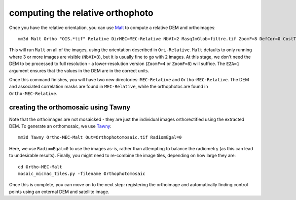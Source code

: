 computing the relative orthophoto
=================================
Once you have the relative orientation, you can use `Malt <https://micmac.ensg.eu/index.php/Malt>`_ to compute
a relative DEM and orthoimages:
::

    mm3d Malt Ortho "OIS.*tif" Relative DirMEC=MEC-Relative NbVI=2 MasqImGlob=filtre.tif ZoomF=8 DefCor=0 CostTrans=1 EZA=1

This will run ``Malt`` on all of the images, using the orientation described in ``Ori-Relative``. ``Malt`` defaults
to only running where 3 or more images are visible (``NbVI=3``), but it is usually fine to go with 2 images. At this
stage, we don't need the DEM to be processed to full resolution - a lower-resolution version (``ZoomF=4`` or
``ZoomF=8``) will suffice. The ``EZA=1`` argument ensures that the values in the DEM are in the correct units.

Once this command finishes, you will have two new directories: ``MEC-Relative`` and ``Ortho-MEC-Relative``. The DEM
and associated correlation masks are found in ``MEC-Relative``, while the orthophotos are found in
``Ortho-MEC-Relative``.


creating the orthomosaic using Tawny
------------------------------------
Note that the orthoimages are not mosaicked - they are just the individual images orthorectified using the extracted
DEM. To generate an orthomosaic, we use `Tawny <https://micmac.ensg.eu/index.php/Tawny>`_:
::

    mm3d Tawny Ortho-MEC-Malt Out=Orthophotomosaic.tif RadiomEgal=0

Here, we use ``RadiomEgal=0`` to use the images as-is, rather than attempting to balance the radiometry (as this
can lead to undesirable results). Finally, you might need to re-combine the image tiles, depending on how large they
are:
::

    cd Ortho-MEC-Malt
    mosaic_micmac_tiles.py -filename Orthophotomosaic

Once this is complete, you can move on to the next step: registering the orthoimage and automatically finding control
points using an external DEM and satellite image.

